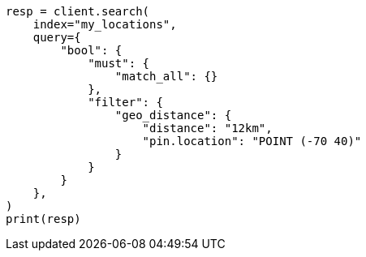 // This file is autogenerated, DO NOT EDIT
// query-dsl/geo-distance-query.asciidoc:213

[source, python]
----
resp = client.search(
    index="my_locations",
    query={
        "bool": {
            "must": {
                "match_all": {}
            },
            "filter": {
                "geo_distance": {
                    "distance": "12km",
                    "pin.location": "POINT (-70 40)"
                }
            }
        }
    },
)
print(resp)
----
